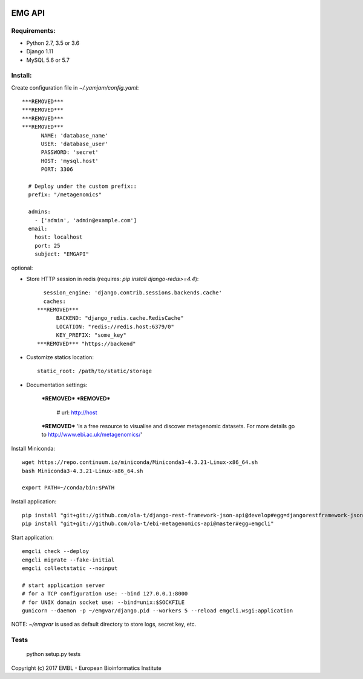 .. image:: https://travis-ci.org/ProteinsWebTeam/ebi-metagenomics-api.svg?branch=master
    :target: https://travis-ci.org/ProteinsWebTeam/ebi-metagenomics-api


EMG API
=======

Requirements:
-------------

- Python 2.7, 3.5 or 3.6
- Django 1.11
- MySQL 5.6 or 5.7


Install:
--------

Create configuration file in `~/.yamjam/config.yaml`::

    ***REMOVED***
    ***REMOVED***
    ***REMOVED***
    ***REMOVED***
          NAME: 'database_name'
          USER: 'database_user'
          PASSWORD: 'secret'
          HOST: 'mysql.host'
          PORT: 3306

      # Deploy under the custom prefix::
      prefix: "/metagenomics"

      admins:
        - ['admin', 'admin@example.com']
      email:
        host: localhost
        port: 25
        subject: "EMGAPI"

optional:

- Store HTTP session in redis (requires: `pip install django-redis>=4.4`)::

      session_engine: 'django.contrib.sessions.backends.cache'
      caches:
    ***REMOVED***
          BACKEND: "django_redis.cache.RedisCache"
          LOCATION: "redis://redis.host:6379/0"
          KEY_PREFIX: "some_key"
    ***REMOVED*** "https://backend"

- Customize statics location::

      static_root: /path/to/static/storage

- Documentation settings:

    ***REMOVED***
    ***REMOVED***
        # url: http://host
    ***REMOVED*** 'Is a free resource to visualise and discover metagenomic datasets. For more details go to http://www.ebi.ac.uk/metagenomics/'


Install Miniconda::

    wget https://repo.continuum.io/miniconda/Miniconda3-4.3.21-Linux-x86_64.sh
    bash Miniconda3-4.3.21-Linux-x86_64.sh

    export PATH=~/conda/bin:$PATH


Install application::

    pip install "git+git://github.com/ola-t/django-rest-framework-json-api@develop#egg=djangorestframework-jsonapi"
    pip install "git+git://github.com/ola-t/ebi-metagenomics-api@master#egg=emgcli"


Start application::

    emgcli check --deploy
    emgcli migrate --fake-initial
    emgcli collectstatic --noinput

    # start application server
    # for a TCP configuration use: --bind 127.0.0.1:8000
    # for UNIX domain socket use: --bind=unix:$SOCKFILE
    gunicorn --daemon -p ~/emgvar/django.pid --workers 5 --reload emgcli.wsgi:application

NOTE: `~/emgvar` is used as default directory to store logs, secret key, etc.


Tests
-----

    python setup.py tests


Copyright (c) 2017 EMBL - European Bioinformatics Institute
